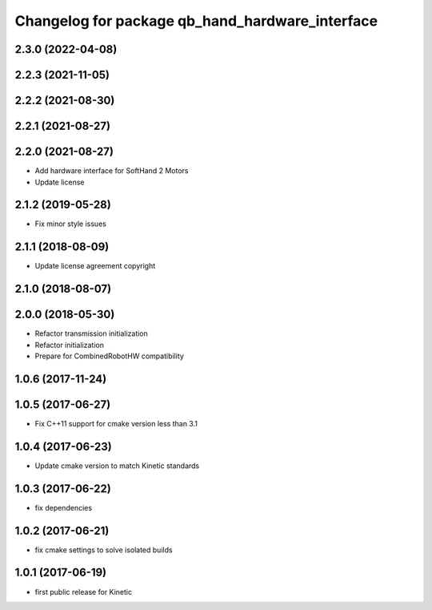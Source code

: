 ^^^^^^^^^^^^^^^^^^^^^^^^^^^^^^^^^^^^^^^^^^^^^^^^
Changelog for package qb_hand_hardware_interface
^^^^^^^^^^^^^^^^^^^^^^^^^^^^^^^^^^^^^^^^^^^^^^^^

2.3.0 (2022-04-08)
------------------

2.2.3 (2021-11-05)
------------------

2.2.2 (2021-08-30)
------------------

2.2.1 (2021-08-27)
------------------

2.2.0 (2021-08-27)
------------------
* Add hardware interface for SoftHand 2 Motors
* Update license

2.1.2 (2019-05-28)
------------------
* Fix minor style issues

2.1.1 (2018-08-09)
------------------
* Update license agreement copyright

2.1.0 (2018-08-07)
------------------

2.0.0 (2018-05-30)
------------------
* Refactor transmission initialization
* Refactor initialization
* Prepare for CombinedRobotHW compatibility

1.0.6 (2017-11-24)
------------------

1.0.5 (2017-06-27)
------------------
* Fix C++11 support for cmake version less than 3.1

1.0.4 (2017-06-23)
------------------
* Update cmake version to match Kinetic standards

1.0.3 (2017-06-22)
------------------
* fix dependencies

1.0.2 (2017-06-21)
------------------
* fix cmake settings to solve isolated builds

1.0.1 (2017-06-19)
------------------
* first public release for Kinetic
